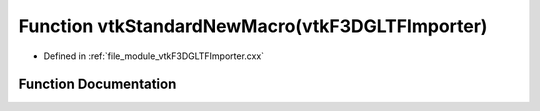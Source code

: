 .. _exhale_function_vtkF3DGLTFImporter_8cxx_1aeaa454ae7e811d120c059acc61ddfdac:

Function vtkStandardNewMacro(vtkF3DGLTFImporter)
================================================

- Defined in :ref:`file_module_vtkF3DGLTFImporter.cxx`


Function Documentation
----------------------


.. doxygenfunction:: vtkStandardNewMacro(vtkF3DGLTFImporter)
   :project: libf3d